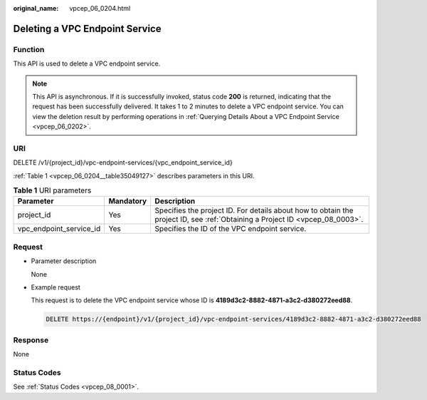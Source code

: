 :original_name: vpcep_06_0204.html

.. _vpcep_06_0204:

Deleting a VPC Endpoint Service
===============================

.. _vpcep_06_0204__section17315029:

Function
--------

This API is used to delete a VPC endpoint service.

.. note::

   This API is asynchronous. If it is successfully invoked, status code **200** is returned, indicating that the request has been successfully delivered. It takes 1 to 2 minutes to delete a VPC endpoint service. You can view the deletion result by performing operations in :ref:`Querying Details About a VPC Endpoint Service <vpcep_06_0202>`.

URI
---

DELETE /v1/{project_id}/vpc-endpoint-services/{vpc_endpoint_service_id}

:ref:`Table 1 <vpcep_06_0204__table35049127>` describes parameters in this URI.

.. _vpcep_06_0204__table35049127:

.. table:: **Table 1** URI parameters

   +-------------------------+-----------+------------------------------------------------------------------------------------------------------------------------------+
   | Parameter               | Mandatory | Description                                                                                                                  |
   +=========================+===========+==============================================================================================================================+
   | project_id              | Yes       | Specifies the project ID. For details about how to obtain the project ID, see :ref:`Obtaining a Project ID <vpcep_08_0003>`. |
   +-------------------------+-----------+------------------------------------------------------------------------------------------------------------------------------+
   | vpc_endpoint_service_id | Yes       | Specifies the ID of the VPC endpoint service.                                                                                |
   +-------------------------+-----------+------------------------------------------------------------------------------------------------------------------------------+

Request
-------

-  Parameter description

   None

-  Example request

   This request is to delete the VPC endpoint service whose ID is **4189d3c2-8882-4871-a3c2-d380272eed88**.

   .. code-block:: text

      DELETE https://{endpoint}/v1/{project_id}/vpc-endpoint-services/4189d3c2-8882-4871-a3c2-d380272eed88

Response
--------

None

Status Codes
------------

See :ref:`Status Codes <vpcep_08_0001>`.
